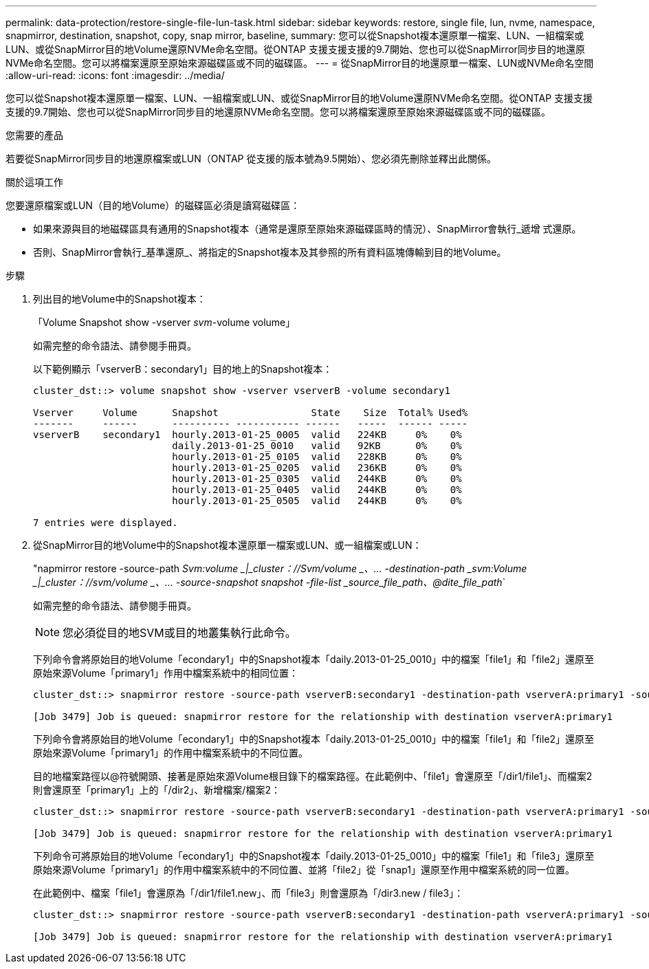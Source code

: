 ---
permalink: data-protection/restore-single-file-lun-task.html 
sidebar: sidebar 
keywords: restore, single file, lun, nvme, namespace, snapmirror, destination, snapshot, copy, snap mirror, baseline, 
summary: 您可以從Snapshot複本還原單一檔案、LUN、一組檔案或LUN、或從SnapMirror目的地Volume還原NVMe命名空間。從ONTAP 支援支援支援的9.7開始、您也可以從SnapMirror同步目的地還原NVMe命名空間。您可以將檔案還原至原始來源磁碟區或不同的磁碟區。 
---
= 從SnapMirror目的地還原單一檔案、LUN或NVMe命名空間
:allow-uri-read: 
:icons: font
:imagesdir: ../media/


[role="lead"]
您可以從Snapshot複本還原單一檔案、LUN、一組檔案或LUN、或從SnapMirror目的地Volume還原NVMe命名空間。從ONTAP 支援支援支援的9.7開始、您也可以從SnapMirror同步目的地還原NVMe命名空間。您可以將檔案還原至原始來源磁碟區或不同的磁碟區。

.您需要的產品
若要從SnapMirror同步目的地還原檔案或LUN（ONTAP 從支援的版本號為9.5開始）、您必須先刪除並釋出此關係。

.關於這項工作
您要還原檔案或LUN（目的地Volume）的磁碟區必須是讀寫磁碟區：

* 如果來源與目的地磁碟區具有通用的Snapshot複本（通常是還原至原始來源磁碟區時的情況）、SnapMirror會執行_遞增 式還原。
* 否則、SnapMirror會執行_基準還原_、將指定的Snapshot複本及其參照的所有資料區塊傳輸到目的地Volume。


.步驟
. 列出目的地Volume中的Snapshot複本：
+
「Volume Snapshot show -vserver _svm_-volume volume」

+
如需完整的命令語法、請參閱手冊頁。

+
以下範例顯示「vserverB：secondary1」目的地上的Snapshot複本：

+
[listing]
----

cluster_dst::> volume snapshot show -vserver vserverB -volume secondary1

Vserver     Volume      Snapshot                State    Size  Total% Used%
-------     ------      ---------- ----------- ------   -----  ------ -----
vserverB    secondary1  hourly.2013-01-25_0005  valid   224KB     0%    0%
                        daily.2013-01-25_0010   valid   92KB      0%    0%
                        hourly.2013-01-25_0105  valid   228KB     0%    0%
                        hourly.2013-01-25_0205  valid   236KB     0%    0%
                        hourly.2013-01-25_0305  valid   244KB     0%    0%
                        hourly.2013-01-25_0405  valid   244KB     0%    0%
                        hourly.2013-01-25_0505  valid   244KB     0%    0%

7 entries were displayed.
----
. 從SnapMirror目的地Volume中的Snapshot複本還原單一檔案或LUN、或一組檔案或LUN：
+
"napmirror restore -source-path _Svm:volume _|_cluster：//Svm/volume _、... -destination-path _svm:Volume _|_cluster：//svm/volume _、... -source-snapshot snapshot -file-list _source_file_path、@dite_file_path_`

+
如需完整的命令語法、請參閱手冊頁。

+
[NOTE]
====
您必須從目的地SVM或目的地叢集執行此命令。

====
+
下列命令會將原始目的地Volume「econdary1」中的Snapshot複本「daily.2013-01-25_0010」中的檔案「file1」和「file2」還原至原始來源Volume「primary1」作用中檔案系統中的相同位置：

+
[listing]
----

cluster_dst::> snapmirror restore -source-path vserverB:secondary1 -destination-path vserverA:primary1 -source-snapshot daily.2013-01-25_0010 -file-list /dir1/file1,/dir2/file2

[Job 3479] Job is queued: snapmirror restore for the relationship with destination vserverA:primary1
----
+
下列命令會將原始目的地Volume「econdary1」中的Snapshot複本「daily.2013-01-25_0010」中的檔案「file1」和「file2」還原至原始來源Volume「primary1」的作用中檔案系統中的不同位置。

+
目的地檔案路徑以@符號開頭、接著是原始來源Volume根目錄下的檔案路徑。在此範例中、「file1」會還原至「/dir1/file1」、而檔案2則會還原至「primary1」上的「/dir2」、新增檔案/檔案2：

+
[listing]
----

cluster_dst::> snapmirror restore -source-path vserverB:secondary1 -destination-path vserverA:primary1 -source-snapshot daily.2013-01-25_0010 -file-list /dir/file1,@/dir1/file1.new,/dir2/file2,@/dir2.new/file2

[Job 3479] Job is queued: snapmirror restore for the relationship with destination vserverA:primary1
----
+
下列命令可將原始目的地Volume「econdary1」中的Snapshot複本「daily.2013-01-25_0010」中的檔案「file1」和「file3」還原至原始來源Volume「primary1」的作用中檔案系統中的不同位置、並將「file2」從「snap1」還原至作用中檔案系統的同一位置。

+
在此範例中、檔案「file1」會還原為「/dir1/file1.new」、而「file3」則會還原為「/dir3.new / file3」：

+
[listing]
----

cluster_dst::> snapmirror restore -source-path vserverB:secondary1 -destination-path vserverA:primary1 -source-snapshot daily.2013-01-25_0010 -file-list /dir/file1,@/dir1/file1.new,/dir2/file2,/dir3/file3,@/dir3.new/file3

[Job 3479] Job is queued: snapmirror restore for the relationship with destination vserverA:primary1
----

